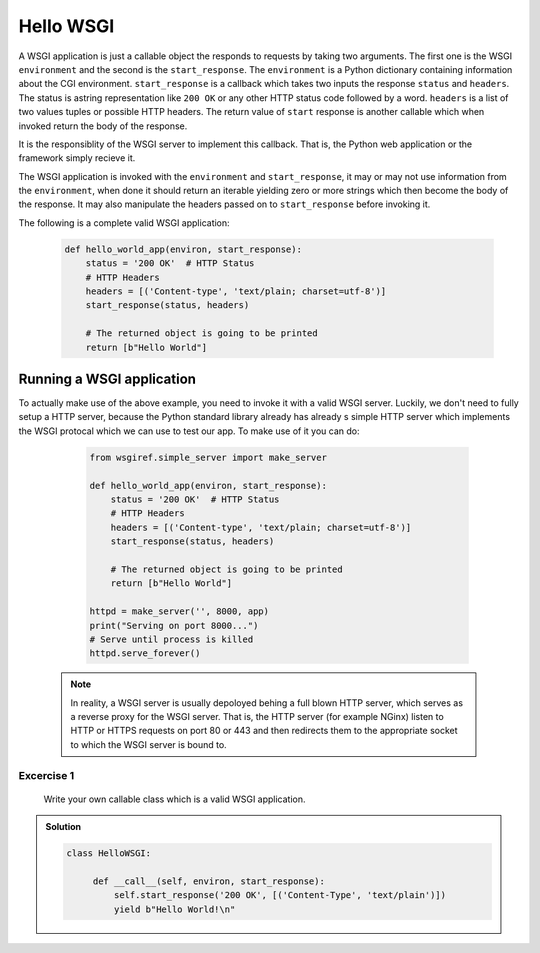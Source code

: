 Hello WSGI
==========

A WSGI application is just a callable object the responds to requests
by taking two arguments. The first one is the WSGI ``environment``
and the second is the ``start_response``.
The ``environment`` is a Python dictionary containing information about
the CGI environment.
``start_response`` is a callback which takes two inputs the response
``status`` and ``headers``. The status is astring representation like
``200 OK`` or any other HTTP status code followed by a word.
``headers`` is a list of two values tuples or possible HTTP headers.
The return value of ``start`` response is another callable which when
invoked return the body of the response.

It is the responsiblity of the WSGI server to implement this callback.
That is, the Python web application or the framework simply recieve it.

The WSGI application is invoked with the ``environment`` and
``start_response``, it may or may not use information from the
``environment``, when done it should return an iterable yielding zero
or more strings which then become the body of the response.
It may also manipulate the headers passed on to ``start_response``
before invoking it.

The following is a complete valid WSGI application:

  .. code:: python

    def hello_world_app(environ, start_response):
        status = '200 OK'  # HTTP Status
        # HTTP Headers
        headers = [('Content-type', 'text/plain; charset=utf-8')]
        start_response(status, headers)

        # The returned object is going to be printed
        return [b"Hello World"]


Running a WSGI application
--------------------------

To actually make use of the above example, you need to invoke it
with a valid WSGI server. Luckily, we don't need to fully setup a HTTP
server, because the Python standard library already has already s simple
HTTP server which implements the WSGI protocal which we can use to
test our app. To make use of it you can do:

  .. code:: python

    from wsgiref.simple_server import make_server

    def hello_world_app(environ, start_response):
        status = '200 OK'  # HTTP Status
        # HTTP Headers
        headers = [('Content-type', 'text/plain; charset=utf-8')]
        start_response(status, headers)

        # The returned object is going to be printed
        return [b"Hello World"]

    httpd = make_server('', 8000, app)
    print("Serving on port 8000...")
    # Serve until process is killed
    httpd.serve_forever()


 .. note::
   In reality, a WSGI server is usually depoloyed behing a
   full blown HTTP server, which serves as a reverse proxy for the
   WSGI server. That is, the HTTP server (for example NGinx) listen to
   HTTP or HTTPS requests on port 80 or 443 and then redirects them to
   the appropriate socket to which the WSGI server is bound to.

.. _exercise-1:

Excercise 1
+++++++++++

 Write your own callable class which is a valid WSGI application.

..  admonition:: Solution
    :class: toggle

    .. code-block:: python

       class HelloWSGI:

            def __call__(self, environ, start_response):
                self.start_response('200 OK', [('Content-Type', 'text/plain')])
                yield b"Hello World!\n"
